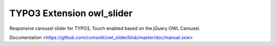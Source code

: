 TYPO3 Extension owl_slider
=================

Responsive carousel slider for TYPO3, Touch enabled based on the jQuery OWL Carousel. 

Documentation <https://github.com/comsolit/owl_slider/blob/master/doc/manual.sxw>
 
